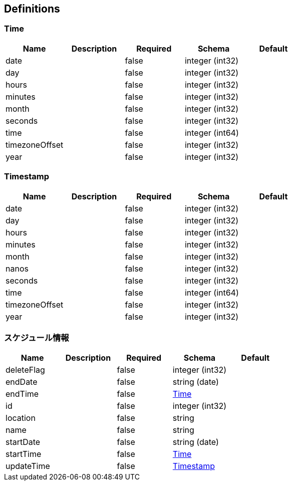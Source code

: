 == Definitions
=== Time
[options="header"]
|===
|Name|Description|Required|Schema|Default
|date||false|integer (int32)|
|day||false|integer (int32)|
|hours||false|integer (int32)|
|minutes||false|integer (int32)|
|month||false|integer (int32)|
|seconds||false|integer (int32)|
|time||false|integer (int64)|
|timezoneOffset||false|integer (int32)|
|year||false|integer (int32)|
|===

=== Timestamp
[options="header"]
|===
|Name|Description|Required|Schema|Default
|date||false|integer (int32)|
|day||false|integer (int32)|
|hours||false|integer (int32)|
|minutes||false|integer (int32)|
|month||false|integer (int32)|
|nanos||false|integer (int32)|
|seconds||false|integer (int32)|
|time||false|integer (int64)|
|timezoneOffset||false|integer (int32)|
|year||false|integer (int32)|
|===

=== スケジュール情報
[options="header"]
|===
|Name|Description|Required|Schema|Default
|deleteFlag||false|integer (int32)|
|endDate||false|string (date)|
|endTime||false|<<Time>>|
|id||false|integer (int32)|
|location||false|string|
|name||false|string|
|startDate||false|string (date)|
|startTime||false|<<Time>>|
|updateTime||false|<<Timestamp>>|
|===

